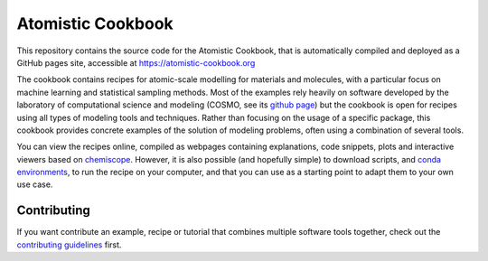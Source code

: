 Atomistic Cookbook
==================

This repository contains the source code for the Atomistic Cookbook,
that is automatically compiled and deployed as a GitHub pages site,
accessible at https://atomistic-cookbook.org

.. marker-intro-start

The cookbook contains recipes for atomic-scale modelling for materials and
molecules, with a particular focus on machine learning and statistical
sampling methods.
Most of the examples rely heavily on software developed by the laboratory of
computational science and modeling (COSMO, see its `github page
<https://github.com/lab-cosmo>`_) but the cookbook is open for recipes using
all types of modeling tools and techniques.
Rather than focusing on the usage of a specific package, this cookbook provides
concrete examples of the solution of modeling problems, often using a combination
of several tools.

You can view the recipes online, compiled as webpages containing explanations,
code snippets, plots and interactive viewers based on 
`chemiscope <https://chemiscope.org>`_. However, it is also possible (and 
hopefully simple) to download scripts, and `conda environments 
<https://docs.conda.io/projects/conda/en/latest/user-guide/getting-started.html>`_, 
to run the recipe on your computer, and that you can use as a starting point to 
adapt them to your own use case.

.. marker-intro-end

Contributing
------------

If you want contribute an example, recipe or tutorial that combines multiple software
tools together, check out the `contributing guidelines <CONTRIBUTING.rst>`_ first.

